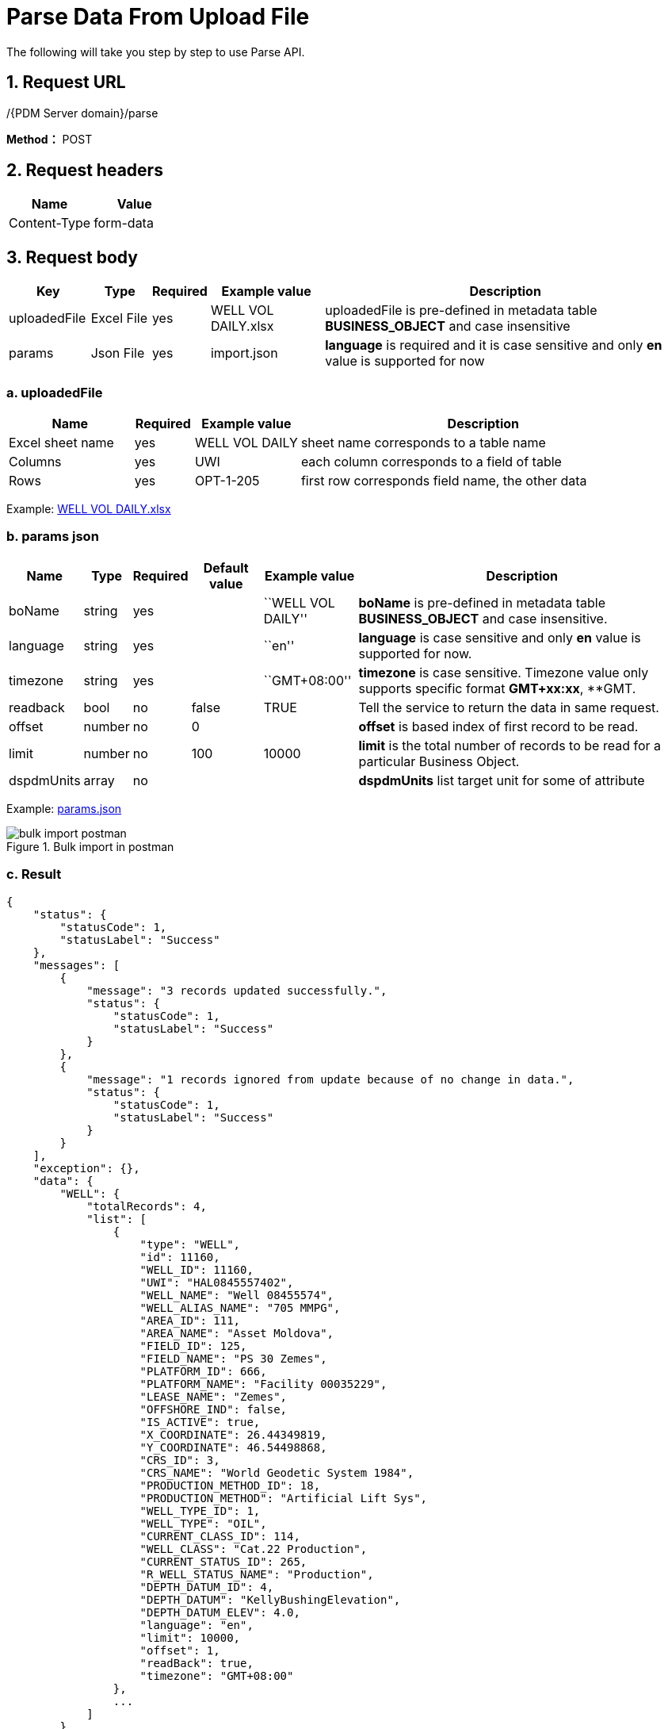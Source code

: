= Parse Data From Upload File

The following will take you step by step to use Parse API.

== 1. Request URL

/{PDM Server domain}/parse

*Method：* POST

== 2. Request headers

[cols=",",options="header",]
|===
|Name |Value
|Content-Type |form-data
|===

== 3. Request body

[width="100%",cols="12%,9%,7%,17%,55%",options="header",]
|===
|Key |Type |Required |Example value |Description
|uploadedFile |Excel File |yes |WELL VOL DAILY.xlsx |uploadedFile is pre-defined in metadata table *BUSINESS_OBJECT* and case insensitive
|params |Json File |yes |import.json |*language* is required and it is case sensitive and only *en* value is supported for now
|===

=== a. uploadedFile

[width="100%",cols="19%,9%,16%,<56%",options="header",]
|===
|Name |Required |Example value |Description
|Excel sheet name |yes |WELL VOL DAILY |sheet name corresponds to a table name
|Columns |yes |UWI |each column corresponds to a field of table
|Rows |yes |OPT-1-205 |first row corresponds field name, the other data
|===

Example: link:../features/_attachments/WELL%20VOL%20DAILY.xlsx[WELL VOL DAILY.xlsx]

=== b. params json

[width="100%",cols="10%,5%,7%,11%,14%,53%",options="header",]
|===
|Name |Type |Required |Default value |Example value |Description
|boName |string |yes | |``WELL VOL DAILY'' |*boName* is pre-defined in metadata table *BUSINESS_OBJECT* and case insensitive.
|language |string |yes | |``en'' |*language* is case sensitive and only *en* value is supported for now.
|timezone |string |yes | |``GMT+08:00'' |*timezone* is case sensitive. Timezone value only supports specific format *GMT+xx:xx*, **GMT.
|readback |bool |no |false |TRUE |Tell the service to return the data in same request.
|offset |number |no |0 | |*offset* is based index of first record to be read.
|limit |number |no |100 |10000 |*limit* is the total number of records to be read for a particular Business Object.
|dspdmUnits |array |no | | |*dspdmUnits* list target unit for some of attribute
|===

Example: link:../features/_attachments/params.json[params.json]

image::bulk-import-postman.PNG[title="Bulk import in postman"]

=== c. Result

[source,json]
----
{
    "status": {
        "statusCode": 1,
        "statusLabel": "Success"
    },
    "messages": [
        {
            "message": "3 records updated successfully.",
            "status": {
                "statusCode": 1,
                "statusLabel": "Success"
            }
        },
        {
            "message": "1 records ignored from update because of no change in data.",
            "status": {
                "statusCode": 1,
                "statusLabel": "Success"
            }
        }
    ],
    "exception": {},
    "data": {
        "WELL": {
            "totalRecords": 4,
            "list": [
                {
                    "type": "WELL",
                    "id": 11160,
                    "WELL_ID": 11160,
                    "UWI": "HAL0845557402",
                    "WELL_NAME": "Well 08455574",
                    "WELL_ALIAS_NAME": "705 MMPG",
                    "AREA_ID": 111,
                    "AREA_NAME": "Asset Moldova",
                    "FIELD_ID": 125,
                    "FIELD_NAME": "PS 30 Zemes",
                    "PLATFORM_ID": 666,
                    "PLATFORM_NAME": "Facility 00035229",
                    "LEASE_NAME": "Zemes",
                    "OFFSHORE_IND": false,
                    "IS_ACTIVE": true,
                    "X_COORDINATE": 26.44349819,
                    "Y_COORDINATE": 46.54498868,
                    "CRS_ID": 3,
                    "CRS_NAME": "World Geodetic System 1984",
                    "PRODUCTION_METHOD_ID": 18,
                    "PRODUCTION_METHOD": "Artificial Lift Sys",
                    "WELL_TYPE_ID": 1,
                    "WELL_TYPE": "OIL",
                    "CURRENT_CLASS_ID": 114,
                    "WELL_CLASS": "Cat.22 Production",
                    "CURRENT_STATUS_ID": 265,
                    "R_WELL_STATUS_NAME": "Production",
                    "DEPTH_DATUM_ID": 4,
                    "DEPTH_DATUM": "KellyBushingElevation",
                    "DEPTH_DATUM_ELEV": 4.0,
                    "language": "en",
                    "limit": 10000,
                    "offset": 1,
                    "readBack": true,
                    "timezone": "GMT+08:00"
                },
                ...
            ]
        }
    },
    "version": "0.0.0.0A",
    "threadName": "buffalo_29340",
    "requestTime": "2021-04-21 17:21:20.404 +08:00",
    "responseTime": "2021-04-21 17:21:22.801 +08:00"
}
----

== 4. Response

Please see xref:responses.adoc[Responses]
